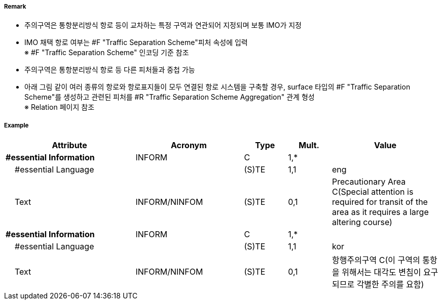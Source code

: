 // tag::PrecautionaryArea[]
===== Remark

- 주의구역은 통항분리방식 항로 등이 교차하는 특정 구역과 연관되어 지정되며 보통 IMO가 지정
- IMO 채택 항로 여부는 #F "Traffic Separation Scheme"피처 속성에 입력 +
  ※ #F "Traffic Separation Scheme" 인코딩 기준 참조
- 주의구역은 통항분리방식 항로 등 다른 피처들과 중첩 가능

//image::../images/PrecautionaryArea/PrecautionaryArea_image-1.png[width=300]

- 아래 그림 같이 여러 종류의 항로와 항로표지들이 모두 연결된 항로 시스템을 구축할 경우, surface 타입의 #F "Traffic Separation Scheme"를 생성하고 관련된 피처를 #R "Traffic Separation Scheme Aggregation" 관계 형성 +
  ※ Relation 페이지 참조

//image::../images/PrecautionaryArea/PrecautionaryArea_image-2.png[width=300]

===== Example
[cols="30,25,10,10,25", options="header"]
|===
|Attribute |Acronym |Type |Mult. |Value

|**#essential Information**|INFORM|C|1,*| 
|    #essential Language||(S)TE|1,1| eng
|    Text|INFORM/NINFOM|(S)TE|0,1|Precautionary Area C(Special attention is required for transit  of the area as it requires a large altering course)
|**#essential Information**|INFORM|C|1,*| 
|    #essential Language||(S)TE|1,1|kor 
|    Text|INFORM/NINFOM|(S)TE|0,1| 항행주의구역 C(이 구역의 통항을 위해서는 대각도 변침이 요구되므로 각별한 주의를 요함)
|===

// end::PrecautionaryArea[]

